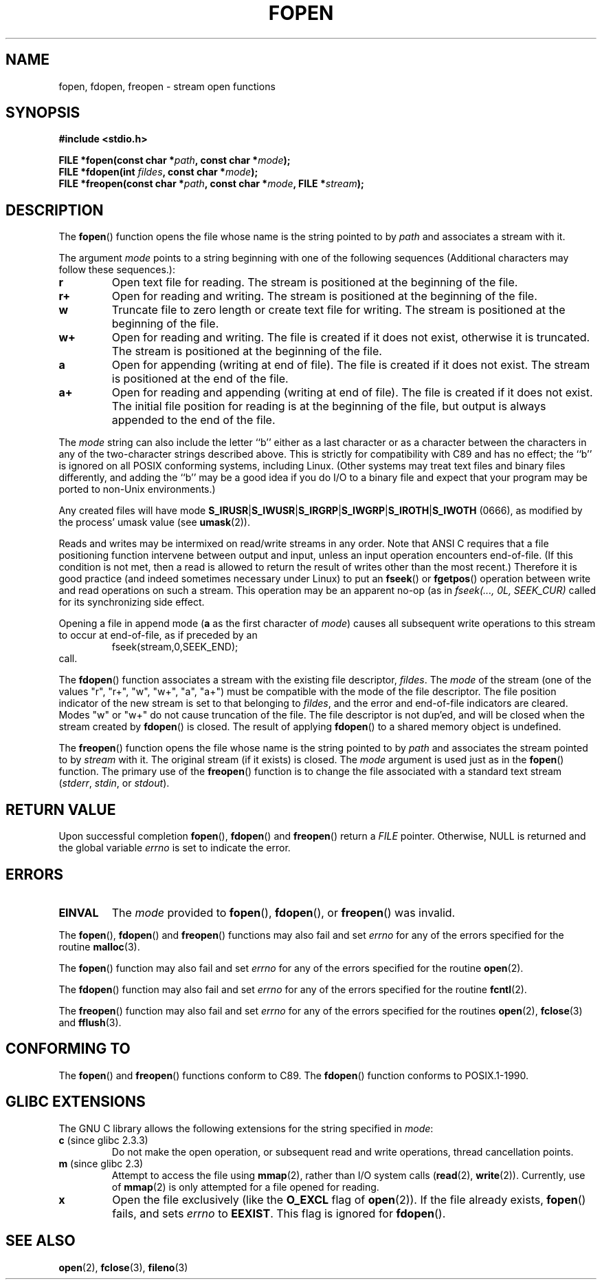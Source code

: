 .\" Copyright (c) 1990, 1991 The Regents of the University of California.
.\" All rights reserved.
.\"
.\" This code is derived from software contributed to Berkeley by
.\" Chris Torek and the American National Standards Committee X3,
.\" on Information Processing Systems.
.\"
.\" Redistribution and use in source and binary forms, with or without
.\" modification, are permitted provided that the following conditions
.\" are met:
.\" 1. Redistributions of source code must retain the above copyright
.\"    notice, this list of conditions and the following disclaimer.
.\" 2. Redistributions in binary form must reproduce the above copyright
.\"    notice, this list of conditions and the following disclaimer in the
.\"    documentation and/or other materials provided with the distribution.
.\" 3. All advertising materials mentioning features or use of this software
.\"    must display the following acknowledgement:
.\"	This product includes software developed by the University of
.\"	California, Berkeley and its contributors.
.\" 4. Neither the name of the University nor the names of its contributors
.\"    may be used to endorse or promote products derived from this software
.\"    without specific prior written permission.
.\"
.\" THIS SOFTWARE IS PROVIDED BY THE REGENTS AND CONTRIBUTORS ``AS IS'' AND
.\" ANY EXPRESS OR IMPLIED WARRANTIES, INCLUDING, BUT NOT LIMITED TO, THE
.\" IMPLIED WARRANTIES OF MERCHANTABILITY AND FITNESS FOR A PARTICULAR PURPOSE
.\" ARE DISCLAIMED.  IN NO EVENT SHALL THE REGENTS OR CONTRIBUTORS BE LIABLE
.\" FOR ANY DIRECT, INDIRECT, INCIDENTAL, SPECIAL, EXEMPLARY, OR CONSEQUENTIAL
.\" DAMAGES (INCLUDING, BUT NOT LIMITED TO, PROCUREMENT OF SUBSTITUTE GOODS
.\" OR SERVICES; LOSS OF USE, DATA, OR PROFITS; OR BUSINESS INTERRUPTION)
.\" HOWEVER CAUSED AND ON ANY THEORY OF LIABILITY, WHETHER IN CONTRACT, STRICT
.\" LIABILITY, OR TORT (INCLUDING NEGLIGENCE OR OTHERWISE) ARISING IN ANY WAY
.\" OUT OF THE USE OF THIS SOFTWARE, EVEN IF ADVISED OF THE POSSIBILITY OF
.\" SUCH DAMAGE.
.\"
.\"     @(#)fopen.3	6.8 (Berkeley) 6/29/91
.\"
.\" Converted for Linux, Mon Nov 29 15:22:01 1993, faith@cs.unc.edu
.\" Modified, aeb, 960421, 970806
.\" Modified, joey, aeb, 2002-01-03
.\"
.TH FOPEN 3  2006-05-04 "BSD MANPAGE" "Linux Programmer's Manual"
.SH NAME
fopen, fdopen, freopen \- stream open functions
.SH SYNOPSIS
.B #include <stdio.h>
.sp
.BI "FILE *fopen(const char *" path ", const char *" mode );
.br
.BI "FILE *fdopen(int " fildes ", const char *" mode );
.br
.BI "FILE *freopen(const char *" path ", const char *" mode ", FILE *" stream );
.SH DESCRIPTION
The
.BR fopen ()
function opens the file whose name is the string pointed to by
.I path
and associates a stream with it.
.PP
The argument
.I mode
points to a string beginning with one of the following sequences
(Additional characters may follow these sequences.):
.TP
.B r
Open text file for reading.  The stream is positioned at the beginning of
the file.
.TP
.B r+
Open for reading and writing.  The stream is positioned at the beginning of
the file.
.TP
.B w
Truncate file to zero length or create text file for writing.  The stream
is positioned at the beginning of the file.
.TP
.B w+
Open for reading and writing.  The file is created if it does not exist,
otherwise it is truncated.  The stream is positioned at the beginning of
the file.
.TP
.B a
Open for appending (writing at end of file).  The file is created
if it does not exist.  The stream is positioned at the end of the file.
.TP
.B a+
Open for reading and appending (writing at end of file).  The file
is created if it does not exist.
The initial file position for reading is at the beginning of the file,
but output is always appended to the end of the file.
.PP
The
.I mode
string can also include the letter ``b'' either as a last character or as
a character between the characters in any of the two-character strings
described above.  This is strictly for compatibility with C89
and has no effect; the ``b'' is ignored on all POSIX
conforming systems, including Linux.
(Other systems may treat text files and binary files differently,
and adding the ``b'' may be a good idea if you do I/O to a binary
file and expect that your program may be ported to non-Unix
environments.)
.PP
Any created files will have mode
.BR S_IRUSR \&| S_IWUSR \&|  S_IRGRP \&|  S_IWGRP \&| S_IROTH \&| S_IWOTH
(0666), as modified by the process' umask value (see
.BR umask (2)).
.PP
Reads and writes may be intermixed on read/write streams in any order.
Note that ANSI C requires that a file positioning function intervene
between output and input, unless an input operation encounters end-of-file.
(If this condition is not met, then a read is allowed to return the
result of writes other than the most recent.)
Therefore it is good practice (and indeed sometimes necessary
under Linux) to put an
.BR fseek ()
or
.BR fgetpos ()
operation between write and read operations on such a stream.  This
operation may be an apparent no-op (as in \fIfseek(..., 0L,
SEEK_CUR)\fR called for its synchronizing side effect.
.PP
Opening a file in append mode (\fBa\fR as the first character of
.IR mode )
causes all subsequent write operations to this stream to occur
at end-of-file, as if preceded by an
.RS
fseek(stream,0,SEEK_END);
.RE
call.
.PP
The
.BR fdopen ()
function associates a stream with the existing file descriptor,
.IR fildes .
The
.I mode
of the stream (one of the values "r", "r+", "w", "w+", "a", "a+")
must be compatible with the mode of the file descriptor.
The file position indicator of the new stream is set to that
belonging to
.IR fildes ,
and the error and end-of-file indicators are cleared.
Modes "w" or "w+" do not cause truncation of the file.
The file descriptor is not dup'ed, and will be closed when
the stream created by
.BR fdopen ()
is closed.
The result of applying
.BR fdopen ()
to a shared memory object is undefined.
.PP
The
.BR freopen ()
function opens the file whose name is the string pointed to by
.I path
and associates the stream pointed to by
.I stream
with it.  The original stream (if it exists) is closed.  The
.I mode
argument is used just as in the
.BR fopen ()
function.  The primary use of the
.BR freopen ()
function is to change the file associated with a standard text stream
.IR "" ( stderr ", " stdin ", or " stdout ).
.SH "RETURN VALUE"
Upon successful completion
.BR fopen (),
.BR fdopen ()
and
.BR freopen ()
return a
.I FILE
pointer.  
Otherwise, NULL is returned and the global variable
.I errno
is set to indicate the error.
.SH ERRORS
.TP
.B EINVAL
The
.I mode
provided to
.BR fopen (),
.BR fdopen (),
or
.BR freopen ()
was invalid.
.PP
The
.BR fopen (),
.BR fdopen ()
and
.BR freopen ()
functions may also fail and set
.I errno
for any of the errors specified for the routine
.BR malloc (3).
.PP
The
.BR fopen ()
function may also fail and set
.I errno
for any of the errors specified for the routine
.BR open (2).
.PP
The
.BR fdopen ()
function may also fail and set
.I errno
for any of the errors specified for the routine
.BR fcntl (2).
.PP
The
.BR freopen ()
function may also fail and set
.I errno
for any of the errors specified for the routines
.BR open (2),
.BR fclose (3)
and
.BR fflush (3).
.SH "CONFORMING TO"
The
.BR fopen ()
and
.BR freopen ()
functions conform to C89.  
The
.BR fdopen ()
function conforms to POSIX.1-1990.
.SH "GLIBC EXTENSIONS"
The GNU C library allows the following extensions for the string specified in
.IR mode :
.TP
.BR c " (since glibc 2.3.3)"
Do not make the open operation, 
or subsequent read and write operations,
thread cancellation points.
.TP
.BR m " (since glibc 2.3)"
Attempt to access the file using 
.BR mmap (2),
rather than I/O system calls 
.RB ( read (2),
.BR write (2)).
Currently, 
.\" As at glibc 2.4:
use of
.BR mmap (2)
is only attempted for a file opened for reading.
.TP
.B x
.\" Since glibc 2.0?
Open the file exclusively
(like the 
.B O_EXCL
flag of
.BR open (2)).
If the file already exists,
.BR fopen ()
fails, and sets
.I errno
to
.BR EEXIST .
This flag is ignored for
.BR fdopen ().
.\" FIXME document /,ccs= charset/
.SH "SEE ALSO"
.BR open (2),
.BR fclose (3),
.BR fileno (3)
